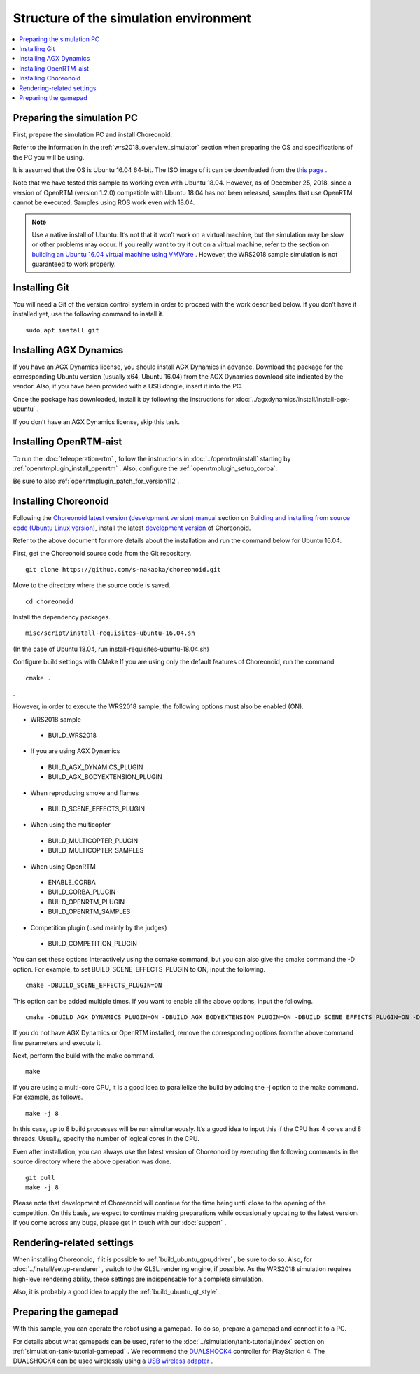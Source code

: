 Structure of the simulation environment
=======================================

.. contents::
   :local:

.. highlight:: sh

Preparing the simulation PC
---------------------------

First, prepare the simulation PC and install Choreonoid.

Refer to the information in the  :ref:`wrs2018_overview_simulator`  section when preparing the OS and specifications of the PC you will be using.

It is assumed that the OS is Ubuntu 16.04 64-bit. The ISO image of it can be downloaded from the `this page <http://releases.ubuntu.com/xenial/>`_  . 

Note that we have tested this sample as working even with Ubuntu 18.04. However, as of December 25, 2018, since a version of OpenRTM (version 1.2.0) compatible with Ubuntu 18.04 has not been released, samples that use OpenRTM cannot be executed. Samples using ROS work even with 18.04.

.. note:: Use a native install of Ubuntu. It’s not that it won’t work on a virtual machine, but the simulation may be slow or other problems may occur. If you really want to try it out on a virtual machine, refer to the section on `building an Ubuntu 16.04 virtual machine using VMWare <http://choreonoid.org/ja/workshop/vmware.html>`_ . However, the WRS2018 sample simulation is not guaranteed to work properly.


Installing Git
--------------

You will need a Git of the version control system in order to proceed with the work described below. If you don’t have it installed yet, use the following command to install it. ::

 sudo apt install git

.. _wrs2018_install_agx:

Installing AGX Dynamics
-----------------------

If you have an AGX Dynamics license, you should install AGX Dynamics in advance. Download the package for the corresponding Ubuntu version (usually x64, Ubuntu 16.04) from the AGX Dynamics download site indicated by the vendor. Also, if you have been provided with a USB dongle, insert it into the PC.

Once the package has downloaded, install it by following the instructions for :doc:`../agxdynamics/install/install-agx-ubuntu` .

If you don’t have an AGX Dynamics license, skip this task.

.. _wrs2018_install_openrtm:

Installing OpenRTM-aist
-----------------------

To run the :doc:`teleoperation-rtm` , follow the instructions in  :doc:`../openrtm/install` starting by    :ref:`openrtmplugin_install_openrtm`   . Also, configure the  :ref:`openrtmplugin_setup_corba`.

Be sure to also  :ref:`openrtmplugin_patch_for_version112`.

.. _wrs2018_install_choreonoid:

Installing Choreonoid
---------------------

Following the `Choreonoid latest version (development version) manual  <../index.html>`_  section on `Building and installing from source code (Ubuntu Linux version) <../install/build-ubuntu.html>`_, install the latest `development version  <../install/build-ubuntu.html#id4>`_ of Choreonoid.

Refer to the above document for more details about the installation and run the command below for Ubuntu 16.04.

First, get the Choreonoid source code from the Git repository. ::

 git clone https://github.com/s-nakaoka/choreonoid.git

Move to the directory where the source code is saved. ::

 cd choreonoid

Install the dependency packages. ::

 misc/script/install-requisites-ubuntu-16.04.sh

(In the case of Ubuntu 18.04, run install-requisites-ubuntu-18.04.sh)

Configure build settings with CMake If you are using only the default features of Choreonoid, run the command ::

 cmake .

.

However, in order to execute the WRS2018 sample, the following options must also be enabled (ON).

* WRS2018 sample

 * BUILD_WRS2018

* If you are using AGX Dynamics

 * BUILD_AGX_DYNAMICS_PLUGIN
 * BUILD_AGX_BODYEXTENSION_PLUGIN

* When reproducing smoke and flames

 * BUILD_SCENE_EFFECTS_PLUGIN

* When using the multicopter

 * BUILD_MULTICOPTER_PLUGIN
 * BUILD_MULTICOPTER_SAMPLES

* When using OpenRTM

 * ENABLE_CORBA
 * BUILD_CORBA_PLUGIN
 * BUILD_OPENRTM_PLUGIN
 * BUILD_OPENRTM_SAMPLES

* Competition plugin (used mainly by the judges)

 * BUILD_COMPETITION_PLUGIN

You can set these options interactively using the ccmake command, but you can also give the cmake command the -D option. For example, to set BUILD_SCENE_EFFECTS_PLUGIN to ON, input the following. ::

 cmake -DBUILD_SCENE_EFFECTS_PLUGIN=ON

This option can be added multiple times. If you want to enable all the above options, input the following. ::

 cmake -DBUILD_AGX_DYNAMICS_PLUGIN=ON -DBUILD_AGX_BODYEXTENSION_PLUGIN=ON -DBUILD_SCENE_EFFECTS_PLUGIN=ON -DBUILD_MULTICOPTER_PLUGIN=ON -DBUILD_MULTICOPTER_SAMPLES=ON -DENABLE_CORBA=ON -DBUILD_CORBA_PLUGIN=ON -DBUILD_OPENRTM_PLUGIN=ON -DBUILD_OPENRTM_SAMPLES=ON 

If you do not have AGX Dynamics or OpenRTM installed, remove the corresponding options from the above command line parameters and execute it.

Next, perform the build with the make command. ::

 make

If you are using a multi-core CPU, it is a good idea to parallelize the build by adding the -j option to the make command. For example, as follows. ::

 make -j 8

In this case, up to 8 build processes will be run simultaneously. It’s a good idea to input this if the CPU has 4 cores and 8 threads. Usually, specify the number of logical cores in the CPU.

Even after installation, you can always use the latest version of Choreonoid by executing the following commands in the source directory where the above operation was done. ::

 git pull
 make -j 8

Please note that development of Choreonoid will continue for the time being until close to the opening of the competition. On this basis, we expect to continue making preparations while occasionally updating to the latest version. If you come across any bugs, please get in touch with our :doc:`support` .


Rendering-related settings
--------------------------


When installing Choreonoid, if it is possible to :ref:`build_ubuntu_gpu_driver` , be sure to do so. Also, for  :doc:`../install/setup-renderer` , switch to the GLSL rendering engine, if possible. As the WRS2018 simulation requires high-level rendering ability, these settings are indispensable for a complete simulation.

Also, it is probably a good idea to apply the  :ref:`build_ubuntu_qt_style` .

Preparing the gamepad
---------------------

With this sample, you can operate the robot using a gamepad. To do so, prepare a gamepad and connect it to a PC.

For details about what gamepads can be used, refer to the  :doc:`../simulation/tank-tutorial/index` section on  :ref:`simulation-tank-tutorial-gamepad` . We recommend the  `DUALSHOCK4 <http://www.playstation.com/en-us/explore/accessories/gaming-controllers/dualshock-4/>`_ controller for PlayStation 4. The DUALSHOCK4 can be used wirelessly using a  `USB wireless adapter <https://support.playstation.com/s/article/DUALSHOCK-4-USB-Wireless-Adapter?language=en_US>`_ .
